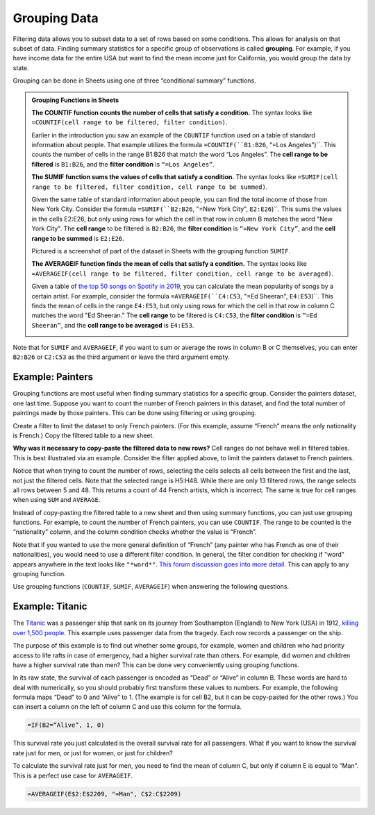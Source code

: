 .. Copyright (C)  Google, Runestone Interactive LLC
   This work is licensed under the Creative Commons Attribution-ShareAlike 4.0
   International License. To view a copy of this license, visit
   http://creativecommons.org/licenses/by-sa/4.0/.


.. _grouping_data:

Grouping Data
=============

Filtering data allows you to subset data to a set of rows based on some
conditions. This allows for analysis on that subset of data. Finding summary
statistics for a specific group of observations is called **grouping**. For
example, if you have income data for the entire USA but want to find the mean
income just for California, you would group the data by state.

Grouping can be done in Sheets using one of three “conditional summary”
functions.


.. admonition:: Grouping Functions in Sheets

   **The COUNTIF function counts the number of cells that satisfy a condition.**
   The syntax looks like ``=COUNTIF(cell range to be filtered, filter
   condition)``.

   Earlier in the introduction you saw an example of the ``COUNTIF`` function 
   used on a table of standard information about people. That example utilizes
   the formula ``=COUNTIF(``B1:B26``, “=Los Angeles”)``. This counts the number of
   cells in the range B1:B26 that match the word “Los Angeles”. The **cell 
   range to be filtered** is ``B1:B26``, and the **filter condition** is 
   ``“=Los Angeles”``.

   .. image:: figures/table_countif_example.png
      :align: center
      :alt: A screenshot from Sheets of a table of peoples' information using the COUNT IF grouping function to count how many are from Los Angeles.


   **The SUMIF function sums the values of cells that satisfy a condition.** The
   syntax looks like ``=SUMIF(cell range to be filtered, filter condition, cell
   range to be summed)``.

   Given the same table of standard information about people, you can find 
   the total income of those from New York City. Consider the formula 
   ``=SUMIF(``B2:B26``, "=New York City", ``E2:E26``)``. This sums the values in the 
   cells E2:E26, but only using rows for which the cell in that row in column 
   B matches the word "New York City". The **cell range** to be filtered is 
   ``B2:B26``, the **filter condition** is ``“=New York City”``, and the **cell
   range to be summed** is ``E2:E26``.

   Pictured is a screenshot of part of the dataset in Sheets with the grouping
   function ``SUMIF``.

   .. image:: figures/table_sumif_example.png
      :align: center
      :alt: A screenshot from Sheets of a table of peoples' information using the SUM IF grouping function to sum the total income of people from New York City.


   **The AVERAGEIF function finds the mean of cells that satisfy a condition.**
   The syntax looks like ``=AVERAGEIF(cell range to be filtered, filter
   condition, cell range to be averaged)``.

   Given a table of `the top 50 songs on Spotify in 2019`_, you can calculate 
   the mean popularity of songs by a certain artist. For example, consider the 
   formula ``=AVERAGEIF(``C4:C53``, "=Ed Sheeran", ``E4:E53``)``. This finds the mean 
   of cells in the range ``E4:E53``, but only using rows for which the cell in that 
   row in column C matches the word "Ed Sheeran." The **cell range** to be 
   filtered is ``C4:C53``, the **filter condition** is ``“=Ed Sheeran”``, and 
   the **cell range to be averaged** is ``E4:E53``.

   .. image:: figures/spotify_averageif_example.png
      :align: center
      :alt: A screenshot from Sheets of a table of Spotify's top 50 songs in 2019 using the AVERAGE IF function to average the total popularity of Ed Sheeran's songs.


Note that for ``SUMIF`` and ``AVERAGEIF``, if you want to sum or average the
rows in column B or C themselves, you can enter ``B2:B26`` or ``C2:C53`` as the third 
argument or leave the third argument empty.


Example: Painters
-----------------

Grouping functions are most useful when finding summary statistics for a
specific group. Consider the painters dataset, one last time. Suppose you want
to count the number of French painters in this dataset, and find the total
number of paintings made by those painters. This can be done using filtering or
using grouping.

Create a filter to limit the dataset to only French painters. (For this example,
assume “French” means the only nationality is French.) Copy the filtered table
to a new sheet.


.. fillintheblank:: number_of_french_painters

   Use ``COUNT`` on the filtered table to find the number of French painters.
   |blank|

   - :13: Correct
     :15: Incorrect: In this example, “French” means exclusively French.
     :x: Incorrect


.. fillintheblank:: number_of_paintings_by_french_painters

   Use ``SUM`` on the filtered table to find the number of paintings by French
   painters. |blank|

   - :2120: Correct
     :2618: Incorrect: In this example, “French” means exclusively French.
     :x: Incorrect


**Why was it necessary to copy-paste the filtered data to new rows?** Cell
ranges do not behave well in filtered tables. This is best illustrated via an
example. Consider the filter applied above, to limit the painters dataset to
French painters.


.. https://screenshot.googleplex.com/UbHcOGy0exS

.. image:: figures/filtered_index.png
   :align: center
   :alt: A screenshot from Sheets of a painters dataset filtered by nationality and counting the number of French painters.


Notice that when trying to count the number of rows, selecting the cells selects
all cells between the first and the last, not just the filtered cells. Note that
the selected range is H5:H48. While there are only 13 filtered rows, the range
selects all rows between 5 and 48. This returns a count of 44 French artists,
which is incorrect. The same is true for cell ranges when using ``SUM`` and
``AVERAGE``.

Instead of copy-pasting the filtered table to a new sheet and then using summary
functions, you can just use grouping functions. For example, to count the number
of French painters, you can use ``COUNTIF``. The range to be counted is the
“nationality” column, and the column condition checks whether the value is
“French”.


.. https://screenshot.googleplex.com/934CkQgWm8q

.. image:: figures/french_painters_using_countif.png
   :align: center
   :alt: A screenshot from Sheets of a painters dataset grouped to count the number of painters whose nationality is French.


.. fillintheblank:: number_of_paintings_by_french_painters_using_countif

   Use ``SUMIF`` to find the number of paintings by French painters. |blank|

   - :2120: Correct
     :x: Incorrect


Note that if you wanted to use the more general definition of “French” (any
painter who has French as one of their nationalities), you would need to use a
different filter condition. In general, the filter condition for checking if
"word" appears anywhere in the text looks like ``"*word*"``. `This forum
discussion goes into more detail.`_ This can apply to any grouping function.

Use grouping functions (``COUNTIF``, ``SUMIF``, ``AVERAGEIF``) when answering
the following questions.


.. fillintheblank:: number_of_italian_painters

   How many Italian (only nationality is Italian) painters are in the list?
   |blank|

   - :8: Correct
     :x: Incorrect


.. fillintheblank:: mean_number_of_paintings_by_italian_painters

   What is the mean number of paintings by Italian painters? (Round your answer
   to the nearest whole number.) |blank|

   - :136: Correct
     :x: Incorrect


.. mchoice:: impressionism_vs_romanticism

   Which genre produced more paintings: impressionism or romanticism? (You may
   simplify this by only looking at painters whose only genre is impressionism
   or romanticism.)

   - Impressionism

     + Correct

   - Romanticism

     - Incorrect


.. fillintheblank:: painters_with_multiple_genres

   How many painters were associated with multiple genres? (Hint: Look for
   painters whose "genre" field contains a comma.) |blank|

   - :12: Correct
     :x: Incorrect


Example: Titanic
----------------

The `Titanic`_ was a passenger ship that sank on its journey from Southampton
(England) to New York (USA) in 1912, `killing over 1,500 people`_. This example
uses passenger data from the tragedy. Each row records a passenger on the ship.

.. TODO(raskutti): Embed
   https://docs.google.com/spreadsheets/d/1KsjcplW-ooOEfrYsCRT5lJ4W9LVIzxXPU5V_9F7JE1w/edit#gid=1839270122

The purpose of this example is to find out whether some groups, for example,
women and children who had priority access to life rafts in case of emergency,
had a higher survival rate than others. For example, did women and children have
a higher survival rate than men? This can be done very conveniently using
grouping functions.

In its raw state, the survival of each passenger is encoded as “Dead” or “Alive”
in column B. These words are hard to deal with numerically, so you should
probably first transform these values to numbers. For example, the following
formula maps “Dead” to 0 and “Alive” to 1. (The example is for cell B2, but it
can be copy-pasted for the other rows.) You can insert a column on the left of
column C and use this column for the formula.


.. code-block:: none

   =IF(B2=“Alive”, 1, 0)


.. https://screenshot.googleplex.com/HC8dHA4hZmo

.. image:: figures/titanic_adding_survived_column.png
   :align: center
   :alt: A screenshot from Sheets of a titanic passenger dataset using the IF function to label dead as a 0 and alive as a 1 in a new column called Survived number.


.. fillintheblank:: titanic_survival_rate

   What is the survival rate on the Titanic? (Give your answers as a
   percentage, to two decimal places.) |blank| %

   - :32.25: Correct
     :0.32: Remember to give your answer as a percentage.
     :x: Incorrect


This survival rate you just calculated is the overall survival rate for all
passengers. What if you want to know the survival rate just for men, or just for
women, or just for children?

To calculate the survival rate just for men, you need to find the mean of column
C, but only if column E is equal to “Man”. This is a perfect use case for
``AVERAGEIF``.


.. code-block:: none

   =AVERAGEIF(E$2:E$2209, "=Man", C$2:C$2209)


.. https://screenshot.googleplex.com/qUe8Y6LLH0a

.. image:: figures/titanic_men_survival_rate.png
   :align: center
   :alt: A screenshot from Sheets of a titanic passenger dataset using the average function to find the men's survival rate.


.. fillintheblank:: titanic_women_survival_rate

   What is the survival rate for women? (Give your answers as a percentage, to
   two decimal places.) |blank| %

   - :75.69: Correct
     :0.76: Remember to give your answer as a percentage.
     :x: Incorrect


.. fillintheblank:: titanic_children_survival_rate

   What is the survival rate for children? (Give your answers as a percentage,
   to two decimal places.) |blank| %

   - :51.61: Correct
     :0.52: Remember to give your answer as a percentage.
     :x: Incorrect


.. shortanswer:: titanic_survival_rate_by_class

   Compare the survival rate across the classes: Crew, Class 3, Class 2, Class
   1. Is this in line with what you expected?


.. _This forum discussion goes into more detail.: https://stackoverflow.com/questions/17152704/google-spreadsheet-count-if-contains-a-string
.. _Titanic: https://en.wikipedia.org/wiki/RMS_Titanic
.. _killing over 1,500 people: https://en.wikipedia.org/wiki/Passengers_of_the_RMS_Titanic
.. _the top 50 songs on Spotify in 2019: https://www.kaggle.com/leonardopena/top50spotify2019/data